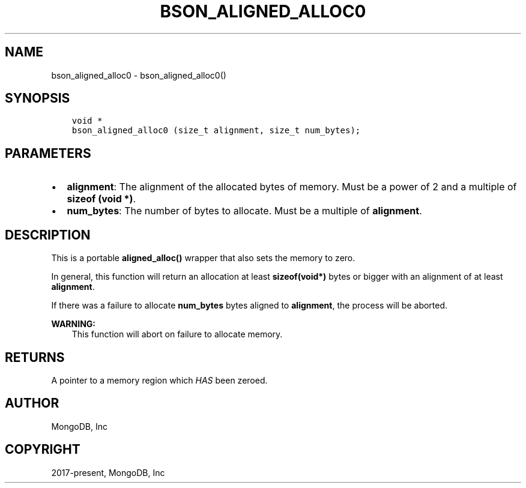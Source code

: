 .\" Man page generated from reStructuredText.
.
.
.nr rst2man-indent-level 0
.
.de1 rstReportMargin
\\$1 \\n[an-margin]
level \\n[rst2man-indent-level]
level margin: \\n[rst2man-indent\\n[rst2man-indent-level]]
-
\\n[rst2man-indent0]
\\n[rst2man-indent1]
\\n[rst2man-indent2]
..
.de1 INDENT
.\" .rstReportMargin pre:
. RS \\$1
. nr rst2man-indent\\n[rst2man-indent-level] \\n[an-margin]
. nr rst2man-indent-level +1
.\" .rstReportMargin post:
..
.de UNINDENT
. RE
.\" indent \\n[an-margin]
.\" old: \\n[rst2man-indent\\n[rst2man-indent-level]]
.nr rst2man-indent-level -1
.\" new: \\n[rst2man-indent\\n[rst2man-indent-level]]
.in \\n[rst2man-indent\\n[rst2man-indent-level]]u
..
.TH "BSON_ALIGNED_ALLOC0" "3" "Apr 04, 2023" "1.23.3" "libbson"
.SH NAME
bson_aligned_alloc0 \- bson_aligned_alloc0()
.SH SYNOPSIS
.INDENT 0.0
.INDENT 3.5
.sp
.nf
.ft C
void *
bson_aligned_alloc0 (size_t alignment, size_t num_bytes);
.ft P
.fi
.UNINDENT
.UNINDENT
.SH PARAMETERS
.INDENT 0.0
.IP \(bu 2
\fBalignment\fP: The alignment of the allocated bytes of memory. Must be a power of 2 and a multiple of \fBsizeof (void *)\fP\&.
.IP \(bu 2
\fBnum_bytes\fP: The number of bytes to allocate. Must be a multiple of \fBalignment\fP\&.
.UNINDENT
.SH DESCRIPTION
.sp
This is a portable \fBaligned_alloc()\fP wrapper that also sets the memory to zero.
.sp
In general, this function will return an allocation at least \fBsizeof(void*)\fP bytes or bigger with an alignment of at least \fBalignment\fP\&.
.sp
If there was a failure to allocate \fBnum_bytes\fP bytes aligned to \fBalignment\fP, the process will be aborted.
.sp
\fBWARNING:\fP
.INDENT 0.0
.INDENT 3.5
This function will abort on failure to allocate memory.
.UNINDENT
.UNINDENT
.SH RETURNS
.sp
A pointer to a memory region which \fIHAS\fP been zeroed.
.SH AUTHOR
MongoDB, Inc
.SH COPYRIGHT
2017-present, MongoDB, Inc
.\" Generated by docutils manpage writer.
.
